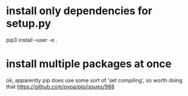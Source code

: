#+TITLE: 
#+filetags: pip

* install only dependencies for setup.py
pip3 install --user -e .

* install multiple packages at once
ok, apparently pip does use some sort of 'set compiling', so worth doing that
  https://github.com/pypa/pip/issues/988
